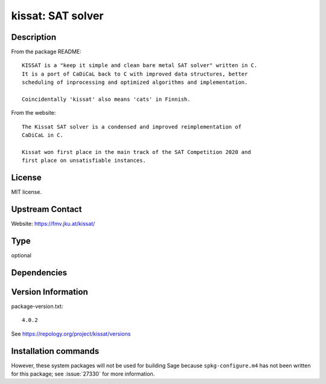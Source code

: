 .. _spkg_kissat:

kissat: SAT solver
==================

Description
-----------

From the package README::

    KISSAT is a "keep it simple and clean bare metal SAT solver" written in C.
    It is a port of CaDiCaL back to C with improved data structures, better
    scheduling of inprocessing and optimized algorithms and implementation.

    Coincidentally 'kissat' also means 'cats' in Finnish.

From the website::

    The Kissat SAT solver is a condensed and improved reimplementation of
    CaDiCaL in C.

    Kissat won first place in the main track of the SAT Competition 2020 and
    first place on unsatisfiable instances.

License
-------

MIT license.

Upstream Contact
----------------

Website: https://fmv.jku.at/kissat/


Type
----

optional


Dependencies
------------



Version Information
-------------------

package-version.txt::

    4.0.2

See https://repology.org/project/kissat/versions

Installation commands
---------------------

.. tab:: Sage distribution:

   .. CODE-BLOCK:: bash

       $ sage -i kissat

.. tab:: Fedora/Redhat/CentOS:

   .. CODE-BLOCK:: bash

       $ sudo dnf install kissat kissat-devel

.. tab:: Gentoo Linux:

   .. CODE-BLOCK:: bash

       $ sudo emerge sci-mathematics/kissat

.. tab:: Nixpkgs:

   .. CODE-BLOCK:: bash

       $ nix-env -f \'\<nixpkgs\>\' --install --attr kissat


However, these system packages will not be used for building Sage
because ``spkg-configure.m4`` has not been written for this package;
see :issue:`27330` for more information.
